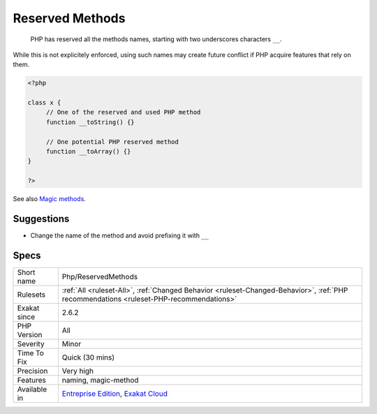 .. _php-reservedmethods:

.. _reserved-methods:

Reserved Methods
++++++++++++++++

  PHP has reserved all the methods names, starting with two underscores characters ``__``. 

While this is not explicitely enforced, using such names may create future conflict if PHP acquire features that rely on them.

.. code-block:: php
   
   <?php
   
   class x {
   	// One of the reserved and used PHP method
   	function __toString() {} 
   
   	// One potential PHP reserved method
   	function __toArray() {} 
   }
   
   ?>

See also `Magic methods <https://www.php.net/manual/en/language.oop5.magic.php>`_.


Suggestions
___________

* Change the name of the method and avoid prefixing it with ``__``




Specs
_____

+--------------+----------------------------------------------------------------------------------------------------------------------------------------+
| Short name   | Php/ReservedMethods                                                                                                                    |
+--------------+----------------------------------------------------------------------------------------------------------------------------------------+
| Rulesets     | :ref:`All <ruleset-All>`, :ref:`Changed Behavior <ruleset-Changed-Behavior>`, :ref:`PHP recommendations <ruleset-PHP-recommendations>` |
+--------------+----------------------------------------------------------------------------------------------------------------------------------------+
| Exakat since | 2.6.2                                                                                                                                  |
+--------------+----------------------------------------------------------------------------------------------------------------------------------------+
| PHP Version  | All                                                                                                                                    |
+--------------+----------------------------------------------------------------------------------------------------------------------------------------+
| Severity     | Minor                                                                                                                                  |
+--------------+----------------------------------------------------------------------------------------------------------------------------------------+
| Time To Fix  | Quick (30 mins)                                                                                                                        |
+--------------+----------------------------------------------------------------------------------------------------------------------------------------+
| Precision    | Very high                                                                                                                              |
+--------------+----------------------------------------------------------------------------------------------------------------------------------------+
| Features     | naming, magic-method                                                                                                                   |
+--------------+----------------------------------------------------------------------------------------------------------------------------------------+
| Available in | `Entreprise Edition <https://www.exakat.io/entreprise-edition>`_, `Exakat Cloud <https://www.exakat.io/exakat-cloud/>`_                |
+--------------+----------------------------------------------------------------------------------------------------------------------------------------+


